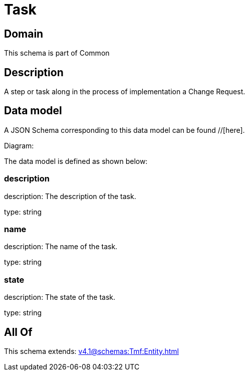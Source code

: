= Task

[#domain]
== Domain

This schema is part of Common

[#description]
== Description
A step or task along in the process of implementation a Change Request.


[#data_model]
== Data model

A JSON Schema corresponding to this data model can be found //[here].

Diagram:


The data model is defined as shown below:


=== description
description: The description of the task.

type: string


=== name
description: The name of the task.

type: string


=== state
description: The state of the task.

type: string


[#all_of]
== All Of

This schema extends: xref:v4.1@schemas:Tmf:Entity.adoc[]
